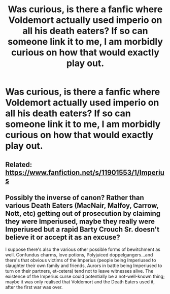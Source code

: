 #+TITLE: Was curious, is there a fanfic where Voldemort actually used imperio on all his death eaters? If so can someone link it to me, I am morbidly curious on how that would exactly play out.

* Was curious, is there a fanfic where Voldemort actually used imperio on all his death eaters? If so can someone link it to me, I am morbidly curious on how that would exactly play out.
:PROPERTIES:
:Author: TheTotum
:Score: 10
:DateUnix: 1533547635.0
:DateShort: 2018-Aug-06
:END:

** Related: [[https://www.fanfiction.net/s/11901553/1/Imperius]]
:PROPERTIES:
:Score: 5
:DateUnix: 1533577915.0
:DateShort: 2018-Aug-06
:END:


** Possibly the inverse of canon? Rather than various Death Eaters (MacNair, Malfoy, Carrow, Nott, etc) getting out of prosecution by claiming they were Imperiused, maybe they really were Imperiused but a rapid Barty Crouch Sr. doesn't believe it or accept it as an excuse?

I suppose there's also the various other possible forms of bewitchment as well. Confundus charms, love potions, Polyjuiced doppelgangers...and there's that obvious victims of the Imperius (people being Imperiused to slaughter their own family and friends, Aurors in battle being Imperiused to turn on their partners, et-cetera) tend not to leave witnesses alive. The existence of the Imperius curse could potentially be a not-well-known thing; maybe it was only realised that Voldemort and the Death Eaters used it, after the first war was over.
:PROPERTIES:
:Author: Avaday_Daydream
:Score: 2
:DateUnix: 1533561160.0
:DateShort: 2018-Aug-06
:END:
